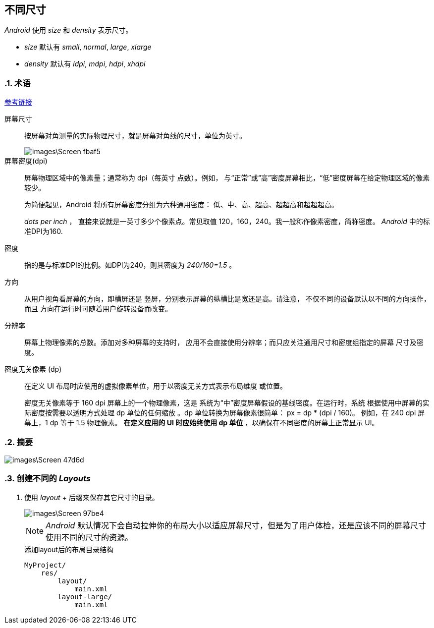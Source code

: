 == 不同尺寸
:sectnums:

_Android_ 使用 _size_ 和 _density_ 表示尺寸。

* _size_ 默认有 _small_, _normal_, _large_, _xlarge_
* _density_ 默认有 _ldpi_, _mdpi_, _hdpi_, _xhdpi_


=== 术语
https://developer.android.com/guide/practices/screens_support.html[参考链接]

屏幕尺寸::
  按屏幕对角测量的实际物理尺寸，就是屏幕对角线的尺寸，单位为英寸。
+
image::images\Screen-fbaf5.png[]

屏幕密度(dpi)::
屏幕物理区域中的像素量；通常称为 dpi（每英寸 点数）。例如， 与“正常”或“高”密度屏幕相比，“低”密度屏幕在给定物理区域的像素较少。
+
为简便起见，Android 将所有屏幕密度分组为六种通用密度： 低、中、高、超高、超超高和超超超高。
+
_dots per inch_ ， 直接来说就是一英寸多少个像素点。常见取值 120，160，240。我一般称作像素密度，简称密度。 _Android_ 中的标准DPI为160.

密度::
指的是与标准DPI的比例。如DPI为240，则其密度为 _240/160=1.5_ 。

方向::
从用户视角看屏幕的方向，即横屏还是 竖屏，分别表示屏幕的纵横比是宽还是高。请注意， 不仅不同的设备默认以不同的方向操作，而且 方向在运行时可随着用户旋转设备而改变。

分辨率::
屏幕上物理像素的总数。添加对多种屏幕的支持时， 应用不会直接使用分辨率；而只应关注通用尺寸和密度组指定的屏幕 尺寸及密度。

密度无关像素 (dp)::
在定义 UI 布局时应使用的虚拟像素单位，用于以密度无关方式表示布局维度 或位置。

+
密度无关像素等于 160 dpi 屏幕上的一个物理像素，这是 系统为“中”密度屏幕假设的基线密度。在运行时，系统 根据使用中屏幕的实际密度按需要以透明方式处理 dp 单位的任何缩放 。dp 单位转换为屏幕像素很简单： px = dp * (dpi / 160)。 例如，在 240 dpi 屏幕上，1 dp 等于 1.5 物理像素。 **在定义应用的 UI 时应始终使用 dp 单位**  ，以确保在不同密度的屏幕上正常显示 UI。

=== 摘要

image::images\Screen-47d6d.png[]

=== 创建不同的 _Layouts_

1. 使用 _layout_ + 后缀来保存其它尺寸的目录。
+
image::images\Screen-97be4.png[]
+
[NOTE]
====
_Android_ 默认情况下会自动拉伸你的布局大小以适应屏幕尺寸，但是为了用户体检，还是应该不同的屏幕尺寸使用不同的尺寸的资源。
====
+
.添加layout后的布局目录结构
[source,java]
----
MyProject/
    res/
        layout/
            main.xml
        layout-large/
            main.xml
----
